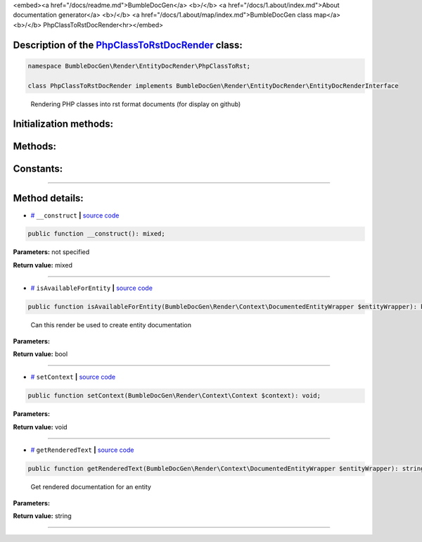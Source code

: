 <embed><a href="/docs/readme.md">BumbleDocGen</a> <b>/</b> <a href="/docs/1.about/index.md">About documentation generator</a> <b>/</b> <a href="/docs/1.about/map/index.md">BumbleDocGen class map</a> <b>/</b> PhpClassToRstDocRender<hr></embed>

Description of the `PhpClassToRstDocRender </BumbleDocGen/Render/EntityDocRender/PhpClassToRst/PhpClassToRstDocRender.php>`_ class:
-----------------------






.. code-block:: php

    namespace BumbleDocGen\Render\EntityDocRender\PhpClassToRst;

    class PhpClassToRstDocRender implements BumbleDocGen\Render\EntityDocRender\EntityDocRenderInterface


..

        Rendering PHP classes into rst format documents \(for display on github\)





Initialization methods:
-----------------------



.. raw:: html

  <ol>
                <li><a href="#m-construct">__construct</a> </li>
        </ol>

Methods:
-----------------------



.. raw:: html

  <ol>
                <li><a href="#misavailableforentity">isAvailableForEntity</a> - <i>Can this render be used to create entity documentation</i></li>
                <li><a href="#msetcontext">setContext</a> </li>
                <li><a href="#mgetrenderedtext">getRenderedText</a> - <i>Get rendered documentation for an entity</i></li>
        </ol>



Constants:
-----------------------



.. raw:: html

    <ul>
            <li><a name="qblock-after-main-info" href="#qblock-after-main-info">#</a> <code>BLOCK_AFTER_MAIN_INFO</code>   <b>|</b> <a href="/BumbleDocGen/Render/EntityDocRender/PhpClassToRst/PhpClassToRstDocRender.php#L20">source code</a> </li>
            <li><a name="qblock-after-header" href="#qblock-after-header">#</a> <code>BLOCK_AFTER_HEADER</code>   <b>|</b> <a href="/BumbleDocGen/Render/EntityDocRender/PhpClassToRst/PhpClassToRstDocRender.php#L21">source code</a> </li>
            <li><a name="qblock-before-details" href="#qblock-before-details">#</a> <code>BLOCK_BEFORE_DETAILS</code>   <b>|</b> <a href="/BumbleDocGen/Render/EntityDocRender/PhpClassToRst/PhpClassToRstDocRender.php#L22">source code</a> </li>
        </ul>







--------------------




Method details:
-----------------------



.. _m-construct:

* `# <m-construct_>`_  ``__construct``   **|** `source code </BumbleDocGen/Render/EntityDocRender/PhpClassToRst/PhpClassToRstDocRender.php#L27>`_
.. code-block:: php

        public function __construct(): mixed;




**Parameters:** not specified


**Return value:** mixed

________

.. _misavailableforentity:

* `# <misavailableforentity_>`_  ``isAvailableForEntity``   **|** `source code </BumbleDocGen/Render/EntityDocRender/PhpClassToRst/PhpClassToRstDocRender.php#L35>`_
.. code-block:: php

        public function isAvailableForEntity(BumbleDocGen\Render\Context\DocumentedEntityWrapper $entityWrapper): bool;


..

    Can this render be used to create entity documentation


**Parameters:**

.. raw:: html

    <table>
    <thead>
    <tr>
        <th>Name</th>
        <th>Type</th>
        <th>Description</th>
    </tr>
    </thead>
    <tbody>
            <tr>
            <td>$entityWrapper</td>
            <td><a href='/BumbleDocGen/Render/Context/DocumentedEntityWrapper.php'>BumbleDocGen\Render\Context\DocumentedEntityWrapper</a></td>
            <td>The class whose documentation was requested</td>
        </tr>
        </tbody>
    </table>


**Return value:** bool

________

.. _msetcontext:

* `# <msetcontext_>`_  ``setContext``   **|** `source code </BumbleDocGen/Render/EntityDocRender/PhpClassToRst/PhpClassToRstDocRender.php#L40>`_
.. code-block:: php

        public function setContext(BumbleDocGen\Render\Context\Context $context): void;




**Parameters:**

.. raw:: html

    <table>
    <thead>
    <tr>
        <th>Name</th>
        <th>Type</th>
        <th>Description</th>
    </tr>
    </thead>
    <tbody>
            <tr>
            <td>$context</td>
            <td><a href='/BumbleDocGen/Render/Context/Context.php'>BumbleDocGen\Render\Context\Context</a></td>
            <td>-</td>
        </tr>
        </tbody>
    </table>


**Return value:** void

________

.. _mgetrenderedtext:

* `# <mgetrenderedtext_>`_  ``getRenderedText``   **|** `source code </BumbleDocGen/Render/EntityDocRender/PhpClassToRst/PhpClassToRstDocRender.php#L52>`_
.. code-block:: php

        public function getRenderedText(BumbleDocGen\Render\Context\DocumentedEntityWrapper $entityWrapper): string;


..

    Get rendered documentation for an entity


**Parameters:**

.. raw:: html

    <table>
    <thead>
    <tr>
        <th>Name</th>
        <th>Type</th>
        <th>Description</th>
    </tr>
    </thead>
    <tbody>
            <tr>
            <td>$entityWrapper</td>
            <td><a href='/BumbleDocGen/Render/Context/DocumentedEntityWrapper.php'>BumbleDocGen\Render\Context\DocumentedEntityWrapper</a></td>
            <td>The class whose documentation was requested</td>
        </tr>
        </tbody>
    </table>


**Return value:** string

________


